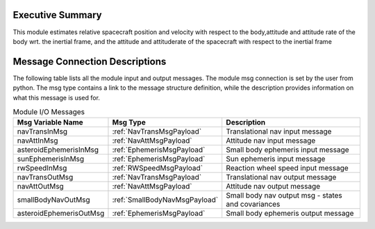 Executive Summary
-----------------
This module estimates relative spacecraft position and velocity with respect to the body,attitude and attitude rate of the body wrt. the inertial frame, and the attitude and attituderate of the spacecraft with respect to the inertial frame

Message Connection Descriptions
-------------------------------
The following table lists all the module input and output messages.  
The module msg connection is set by the user from python.  
The msg type contains a link to the message structure definition, while the description 
provides information on what this message is used for.

.. list-table:: Module I/O Messages
    :widths: 25 25 50
    :header-rows: 1

    * - Msg Variable Name
      - Msg Type
      - Description
    * - navTransInMsg
      - :ref:`NavTransMsgPayload`
      - Translational nav input message
    * - navAttInMsg
      - :ref:`NavAttMsgPayload`
      - Attitude nav input message
    * - asteroidEphemerisInMsg
      - :ref:`EphemerisMsgPayload`
      - Small body ephemeris input message
    * - sunEphemerisInMsg
      - :ref:`EphemerisMsgPayload`
      - Sun ephemeris input message
    * - rwSpeedInMsg
      - :ref:`RWSpeedMsgPayload`
      - Reaction wheel speed input message
    * - navTransOutMsg
      - :ref:`NavTransMsgPayload`
      - Translational nav output message
    * - navAttOutMsg
      - :ref:`NavAttMsgPayload`
      - Attitude nav output message
    * - smallBodyNavOutMsg
      - :ref:`SmallBodyNavMsgPayload`
      - Small body nav output msg - states and covariances
    * - asteroidEphemerisOutMsg
      - :ref:`EphemerisMsgPayload`
      - Small body ephemeris output message

